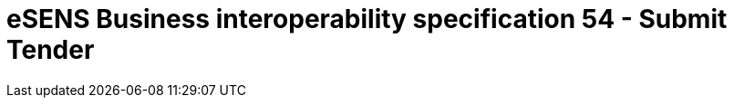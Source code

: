 = eSENS Business interoperability specification 54 - Submit Tender
:icons: font
:toc: left
:toclevels: 4
:icons: font
:imagesdir: ../assets
:numbered:
:eSENS: http://www.esens.eu/[eSENS]
:CENBII: http://www.cenbii.eu/[CEN BII]
:PEPPOL: http://www.peppol.eu[PEPPOL]
